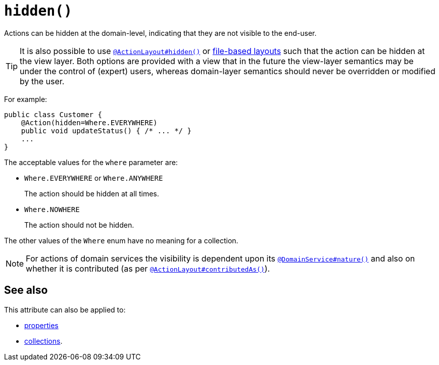 [[hidden]]
= `hidden()`
:Notice: Licensed to the Apache Software Foundation (ASF) under one or more contributor license agreements. See the NOTICE file distributed with this work for additional information regarding copyright ownership. The ASF licenses this file to you under the Apache License, Version 2.0 (the "License"); you may not use this file except in compliance with the License. You may obtain a copy of the License at. http://www.apache.org/licenses/LICENSE-2.0 . Unless required by applicable law or agreed to in writing, software distributed under the License is distributed on an "AS IS" BASIS, WITHOUT WARRANTIES OR  CONDITIONS OF ANY KIND, either express or implied. See the License for the specific language governing permissions and limitations under the License.
:page-partial:




Actions can be hidden at the domain-level, indicating that they are not visible to the end-user.

[TIP]
====
It is also possible to use xref:refguide:applib-ant:ActionLayout.adoc#hidden[`@ActionLayout#hidden()`] or xref:vw:ROOT:layout.adoc#file-based[file-based layouts] such that the action can be hidden at the view layer.
Both options are provided with a view that in the future the view-layer semantics may be under the control of (expert) users, whereas domain-layer semantics should never be overridden or modified by the user.
====

For example:

[source,java]
----
public class Customer {
    @Action(hidden=Where.EVERYWHERE)
    public void updateStatus() { /* ... */ }
    ...
}
----

The acceptable values for the `where` parameter are:

* `Where.EVERYWHERE` or `Where.ANYWHERE` +
+
The action should be hidden at all times.

* `Where.NOWHERE` +
+
The action should not be hidden.


The other values of the `Where` enum have no meaning for a collection.



[NOTE]
====
For actions of domain services the visibility is dependent upon its xref:refguide:applib-ant:DomainService.adoc#nature[`@DomainService#nature()`] and also on whether it is contributed (as per  xref:refguide:applib-ant:ActionLayout.adoc#contributedAs[`@ActionLayout#contributedAs()`]).
====



== See also

This attribute can also be applied to:

* xref:refguide:applib-ant:Property.adoc#hidden[properties]
* xref:refguide:applib-ant:Collection.adoc#hidden[collections].

